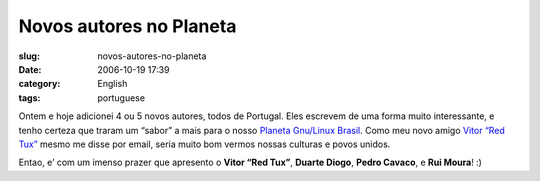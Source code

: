 Novos autores no Planeta
########################
:slug: novos-autores-no-planeta
:date: 2006-10-19 17:39
:category: English
:tags: portuguese

Ontem e hoje adicionei 4 ou 5 novos autores, todos de Portugal. Eles
escrevem de uma forma muito interessante, e tenho certeza que traram um
“sabor” a mais para o nosso `Planeta Gnu/Linux
Brasil <http://planeta.gnulinuxbrasil.org>`__. Como meu novo amigo
`Vitor “Red Tux” <http://tuxvermelho.blogspot.com/>`__ mesmo me disse
por email, seria muito bom vermos nossas culturas e povos unidos.

Entao, e’ com um imenso prazer que apresento o **Vitor “Red Tux”**,
**Duarte Diogo**, **Pedro Cavaco**, e **Rui Moura**! :)
